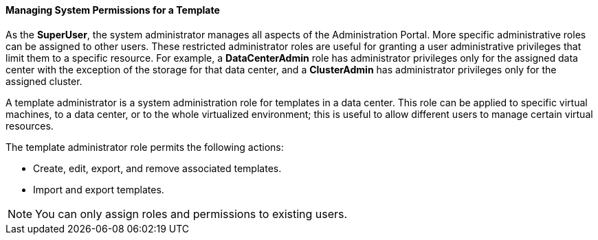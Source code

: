 :_content-type: PROCEDURE
[id="Managing_System_Permissions_for_a_Template_{context}"]
==== Managing System Permissions for a Template

As the *SuperUser*, the system administrator manages all aspects of the Administration Portal. More specific administrative roles can be assigned to other users. These restricted administrator roles are useful for granting a user administrative privileges that limit them to a specific resource. For example, a *DataCenterAdmin* role has administrator privileges only for the assigned data center with the exception of the storage for that data center, and a *ClusterAdmin* has administrator privileges only for the assigned cluster.

A template administrator is a system administration role for templates in a data center. This role can be applied to specific virtual machines, to a data center, or to the whole virtualized environment; this is useful to allow different users to manage certain virtual resources.

The template administrator role permits the following actions:

* Create, edit, export, and remove associated templates.

* Import and export templates.



[NOTE]
====
You can only assign roles and permissions to existing users.
====
